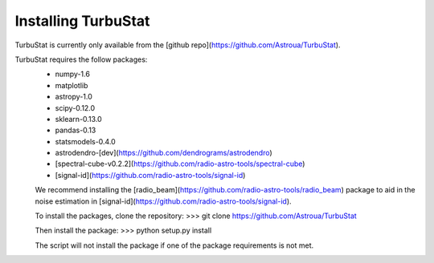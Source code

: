 
Installing TurbuStat
====================

TurbuStat is currently only available from the [github repo](https://github.com/Astroua/TurbuStat).

TurbuStat requires the follow packages:
 * numpy-1.6
 * matplotlib
 * astropy-1.0
 * scipy-0.12.0
 * sklearn-0.13.0
 * pandas-0.13
 * statsmodels-0.4.0
 * astrodendro-[dev](https://github.com/dendrograms/astrodendro)
 * [spectral-cube-v0.2.2](https://github.com/radio-astro-tools/spectral-cube)
 * [signal-id](https://github.com/radio-astro-tools/signal-id)

 We recommend installing the [radio_beam](https://github.com/radio-astro-tools/radio_beam) package to aid in the noise estimation in [signal-id](https://github.com/radio-astro-tools/signal-id).

 To install the packages, clone the repository:
 >>> git clone https://github.com/Astroua/TurbuStat

 Then install the package:
 >>> python setup.py install

 The script will not install the package if one of the package requirements is not met.
